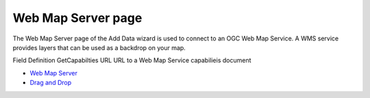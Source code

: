 


Web Map Server page
~~~~~~~~~~~~~~~~~~~

The Web Map Server page of the Add Data wizard is used to connect to
an OGC Web Map Service. A WMS service provides layers that can be used
as a backdrop on your map.


Field Definition GetCapabilties URL URL to a Web Map Service
capabilieis document

+ `Web Map Server`_



+ `Drag and Drop`_


.. _Web Map Server: Web Map Server.html
.. _Drag and Drop: Drag and Drop.html


